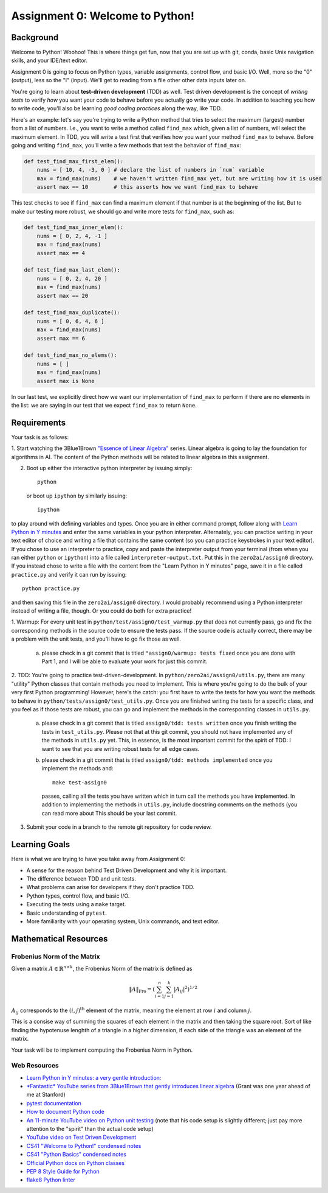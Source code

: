 Assignment 0: Welcome to Python!
================================

Background
----------

Welcome to Python! Woohoo! This is where things get fun, now that you are set
up with git, conda, basic Unix navigation skills, and your IDE/text editor.

Assignment 0 is going to focus on Python types, variable assignments, control
flow, and basic I/O. Well, more so the "0" (output), less so the "I" (input).
We'll get to reading from a file other other data inputs later on.

You're going to learn about **test-driven development** (TDD) as well. Test
driven development is the concept of *writing tests* to verify *how* you want
your code to behave before you actually go write your code. In addition to
teaching you how to write code, you'll also be learning *good coding practices*
along the way, like TDD.

Here's an example: let's say you're trying to write a Python method that tries
to select the maximum (largest) number from a list of numbers. I.e., you want to
write a method called ``find_max`` which, given a list of numbers, will select
the maximum element. In TDD, you will write a test first that verifies how you
want your method ``find_max`` to behave. Before going and writing ``find_max``,
you'll write a few methods that test the behavior of ``find_max``:

.. code-block:: python

    def test_find_max_first_elem():
        nums = [ 10, 4, -3, 0 ] # declare the list of numbers in `num` variable
        max = find_max(nums)    # we haven't written find_max yet, but are writing how it is used
        assert max == 10        # this asserts how we want find_max to behave

This test checks to see if ``find_max`` can find a maximum element if that
number is at the beginning of the list. But to make our testing more robust,
we should go and write more tests for ``find_max``, such as:

.. code-block:: python

    def test_find_max_inner_elem():
        nums = [ 0, 2, 4, -1 ]
        max = find_max(nums)
        assert max == 4

    def test_find_max_last_elem():
        nums = [ 0, 2, 4, 20 ]
        max = find_max(nums)
        assert max == 20

    def test_find_max_duplicate():
        nums = [ 0, 6, 4, 6 ]
        max = find_max(nums)
        assert max == 6

    def test_find_max_no_elems():
        nums = [ ]
        max = find_max(nums)
        assert max is None

In our last test, we explicitly direct how we want our implementation of
``find_max`` to perform if there are no elements in the list: we are saying in
our test that we expect ``find_max`` to return ``None``.

Requirements
------------

Your task is as follows:

1. Start watching the 3Blue1Brown `"Essence of Linear Algebra" <https://www.youtube.com/playlist?list=PLZHQObOWTQDPD3MizzM2xVFitgF8hE_ab>`_
series. Linear algebra is going to lay the foundation for algorithms in AI. The
content of the Python methods will be related to linear algebra in this
assignment.

2. Boot up either the interactive python interpreter by issuing simply::

    python

   or boot up ``ipython`` by similarly issuing::

    ipython

to play around with defining variables and types. Once you are in either
command prompt, follow along with `Learn Python in Y minutes <https://learnxinyminutes.com/docs/python/>`_
and enter the same variables in your python interpreter. Alternately, you can
practice writing in your text editor of choice and writing a file that contains
the same content (so you can practice keystrokes in your text editor). If you
chose to use an interpreter to practice, copy and paste the interpreter output
from your terminal (from when you ran either ``python`` or ``ipython``) into a
file called ``interpreter-output.txt``. Put this in the ``zero2ai/assign0``
directory. If you instead chose to write a file with the content from the "Learn
Python in Y minutes" page, save it in a file called ``practice.py`` and verify
it can run by issuing::

    python practice.py

and then saving this file in the ``zero2ai/assign0`` directory. I would
probably recommend using a Python interpreter instead of writing a file, though.
Or you could do both for extra practice!

1. Warmup: For every unit test in
``python/test/assign0/test_warmup.py`` that does not currently pass, go and fix
the corresponding methods in the source code to ensure the tests pass. If the
source code is actually correct, there may be a problem with the unit tests,
and you'll have to go fix those as well.

    a. please check in a git commit that is titled
       ``"assign0/warmup: tests fixed`` once you are done with Part 1, and I
       will be able to evaluate your work for just this commit.

2. TDD: You're going to practice test-driven-development. In
``python/zero2ai/assign0/utils.py``, there are many "utility" Python classes
that contain methods you need to implement. This is where you're going to do
the bulk of your very first Python programming! However, here's the catch:
you first have to write the tests for how you want the methods to behave in
``python/tests/assign0/test_utils.py``. Once you are finished writing the tests
for a specific class, and you feel as if those tests are robust, you can go and
implement the methods in the corresponding classes in ``utils.py``.

    a. please check in a git commit that is titled
       ``assign0/tdd: tests written`` once you finish writing the tests in
       ``test_utils.py``. Please not that at this git commit, you should not
       have implemented any of the methods in ``utils.py`` yet. This, in
       essence, is the most important commit for the spirit of TDD: I want to
       see that you are writing robust tests for all edge cases.
    b. please check in a git commit that is titled
       ``assign0/tdd: methods implemented`` once you implement the methods and::

            make test-assign0

       passes, calling all the tests you have written which in turn call the
       methods you have implemented. In addition to implementing the methods in
       ``utils.py``, include docstring comments on the methods (you can read
       more about This should be your last commit.

3. Submit your code in a branch to the remote git repository for code review.

Learning Goals
--------------

Here is what we are trying to have you take away from Assignment 0:

- A sense for the reason behind Test Driven Development and why it is important.
- The difference between TDD and unit tests.
- What problems can arise for developers if they don't practice TDD.
- Python types, control flow, and basic I/O.
- Executing the tests using a ``make`` target.
- Basic understanding of ``pytest``.
- More familiarity with your operating system, Unix commands, and text editor.


Mathematical Resources
----------------------

Frobenius Norm of the Matrix
~~~~~~~~~~~~~~~~~~~~~~~~~~~~

Given a matrix :math:`A\in\mathbb{R}^{n\times k}`, the Frobenius Norm of the
matrix is defined as

.. math::

    \|A\|_\text{Fro}=\left(\sum_{i=1}^{n}\sum_{j=1}^{k} |A_{ij}|^2\right)^{1/2}

:math:`A_{ij}` corresponds to the :math:`(i,j)^\text{th}` element of the
matrix, meaning the element at row :math:`i` and column :math:`j`.

This is a consise way of summing the squares of each element in the matrix and
then taking the square root. Sort of like finding the hypotenuse lenghth of a
triangle in a higher dimension, if each side of the triangle was an element of
the matrix.

Your task will be to implement computing the Frobenius Norm in Python.


Web Resources
~~~~~~~~~~~~~

- `Learn Python in Y minutes: a very gentle introduction: <https://learnxinyminutes.com/docs/python/>`_
- `*Fantastic* YouTube series from 3Blue1Brown that gently introduces linear algebra <https://www.youtube.com/playlist?list=PLZHQObOWTQDPD3MizzM2xVFitgF8hE_ab>`_ (Grant was one year ahead of me at Stanford)
- `pytest documentation <https://docs.pytest.org/en/latest/>`_
- `How to document Python code <https://realpython.com/documenting-python-code/>`_
- `An 11-minute YouTube video on Python unit testing <https://www.youtube.com/watch?v=_0soBPejyu4>`_ (note that his code setup is slightly different; just pay more attention to the "spirit" than the actual code setup)
- `YouTube video on Test Driven Development <https://www.youtube.com/watch?v=QCif_-r8eK4>`_
- `CS41 "Welcome to Python!" condensed notes <https://drive.google.com/file/d/1R-evFxkEfzMS20U-YuMzir5tr8Rb2M3A/view>`_
- `CS41 "Python Basics" condensed notes <https://drive.google.com/file/d/1JUu_bDSA08R1tNdjeJnBGq0GRY4FNc2f/view>`_
- `Official Python docs on Python classes <https://docs.python.org/3/tutorial/classes.html>`_
- `PEP 8 Style Guide for Python <https://www.python.org/dev/peps/pep-0008/>`_
- `flake8 Python linter <https://medium.com/python-pandemonium/what-is-flake8-and-why-we-should-use-it-b89bd78073f2>`_
